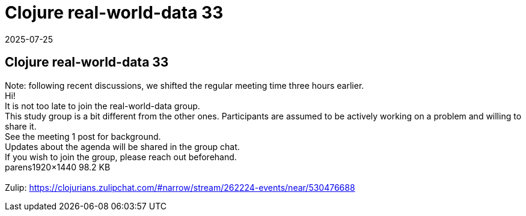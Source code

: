 = Clojure real-world-data 33
2025-07-25
:jbake-type: event
:jbake-edition: 
:jbake-link: https://clojureverse.org/t/clojure-real-world-data-33/11505
:jbake-location: online
:jbake-start: 2025-07-25
:jbake-end: 2025-07-25

== Clojure real-world-data 33

Note: following recent discussions, we shifted the regular meeting time three hours earlier. +
Hi! +
It is not too late to join the real-world-data group. +
This study group is a bit different from the other ones. Participants are assumed to be actively working on a problem and willing to share it. +
See the meeting 1 post for background. +
Updates about the agenda will be shared in the group chat. +
If you wish to join the group, please reach out beforehand.  +
parens1920&times;1440 98.2 KB +
 +
Zulip: https://clojurians.zulipchat.com/#narrow/stream/262224-events/near/530476688 +

